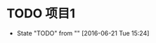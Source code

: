 #+STARTUP: showall
#+STARTUP: hidestars
#+FILETAGS: proj 
#+COLUMNS: %38ITEM(Details) %TAGS(Contest) %7TODO(To Do） %5Effort(Time){:} %6 CLOCKSUM{Total}

* TODO 项目1
- State "TODO"       from ""           [2016-06-21 Tue 15:24]
